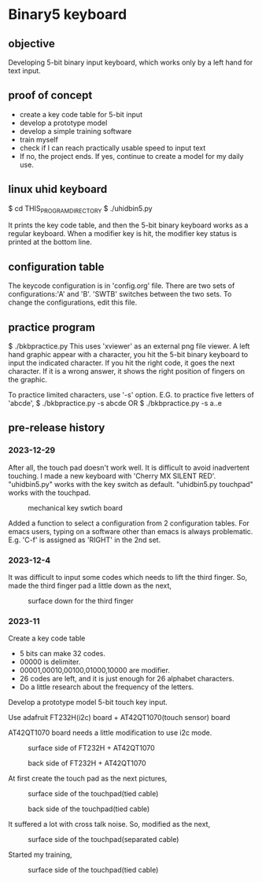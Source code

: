 * Binary5 keyboard
** objective
Developing 5-bit binary input keyboard, which works only by a left hand for text input.

** proof of concept
+ create a key code table for 5-bit input
+ develop a prototype model
+ develop a simple training software
+ train myself
+ check if I can reach practically usable speed to input text
+ If no, the project ends.  If yes, continue to create a model for my daily use.

** linux uhid keyboard
$ cd THIS_PROGRAM_DIRECTORY
$ ./uhidbin5.py

It prints the key code table, and then the 5-bit binary keyboard works as a
regular keyboard.
When a modifier key is hit, the modifier key status is printed at the bottom line.

** configuration table
The keycode configuration is in 'config.org' file.
There are two sets of configurations:'A' and 'B'.
'SWTB' switches between the two sets.
To change the configurations, edit this file.

** practice program
$ ./bkbpractice.py
This uses 'xviewer' as an external png file viewer.
A left hand graphic appear with a character, you hit the 5-bit binary keyboard to
input the indicated character.  If you hit the right code, it goes the next character.
If it is a wrong answer, it shows the right position of fingers on the graphic.

To practice limited characters, use '-s' option.
E.G. to practice five letters of 'abcde',
$ ./bkbpractice.py -s abcde
OR
$ ./bkbpractice.py -s a..e

** pre-release history
*** 2023-12-29
After all, the touch pad doesn't work well.
It is difficult to avoid inadvertent touching.
I made a new keyboard with 'Cherry MX SILENT RED'.
"uhidbin5.py" works with the key switch as default.
"uhidbin5.py touchpad" works with the touchpad.
#+ATTR_LATEX: :width 200px
#+ATTR_HTML: :width 200px
#+CAPTION: mechanical key swtich board
[[./photos/keysw_cherry_red.jpg]]

Added a function to select a configuration from 2 configuration tables.
For emacs users, typing on a software other than emacs is always problematic.
E.g. 'C-f' is assigned as 'RIGHT' in the 2nd set.

*** 2023-12-4
It was difficult to input some codes which needs to lift the third finger.
So, made the third finger pad a little down as the next,
#+ATTR_LATEX: :width 200px
#+ATTR_HTML: :width 200px
#+CAPTION: surface down for the third finger
[[./photos/fingers_on_board2.jpg]]

*** 2023-11
Create a key code table
+ 5 bits can make 32 codes.
+ 00000 is delimiter.
+ 00001,00010,00100,01000,10000 are modifier.
+ 26 codes are left, and it is just enough for 26 alphabet characters.
+ Do a little research about the frequency of the letters.

Develop a prototype model
5-bit touch key input.

Use adafruit FT232H(i2c) board + AT42QT1070(touch sensor) board

AT42QT1070 board needs a little modification to use i2c mode.
#+ATTR_LATEX: :width 200px
#+ATTR_HTML: :width 200px
#+CAPTION: surface side of FT232H + AT42QT1070
[[./photos/ft232h_at42qt1070.jpg]]
#+ATTR_LATEX: :width 200px
#+ATTR_HTML: :width 200px
#+CAPTION: back side of FT232H + AT42QT1070
[[./photos/ft232h_at42qt1070_wiring.jpg]]

At first create the touch pad as the next pictures,
#+ATTR_LATEX: :width 200px
#+ATTR_HTML: :width 200px
#+CAPTION: surface side of the touchpad(tied cable)
[[./photos/touchkey1_surface.jpg]]
#+ATTR_LATEX: :width 200px
#+ATTR_HTML: :width 200px
#+CAPTION: back side of the touchpad(tied cable)
[[./photos/touchkey1_back.jpg]]

It suffered a lot with cross talk noise.
So, modified as the next,
#+ATTR_LATEX: :width 200px
#+ATTR_HTML: :width 200px
#+CAPTION: surface side of the touchpad(separated cable)
[[./photos/touchkey2_back.jpg]]

Started my training,
#+ATTR_LATEX: :width 200px
#+ATTR_HTML: :width 200px
#+CAPTION: surface side of the touchpad(tied cable)
[[./photos/fingers_on_board1.jpg]]

#+OPTIONS: \n:t ^:nil
